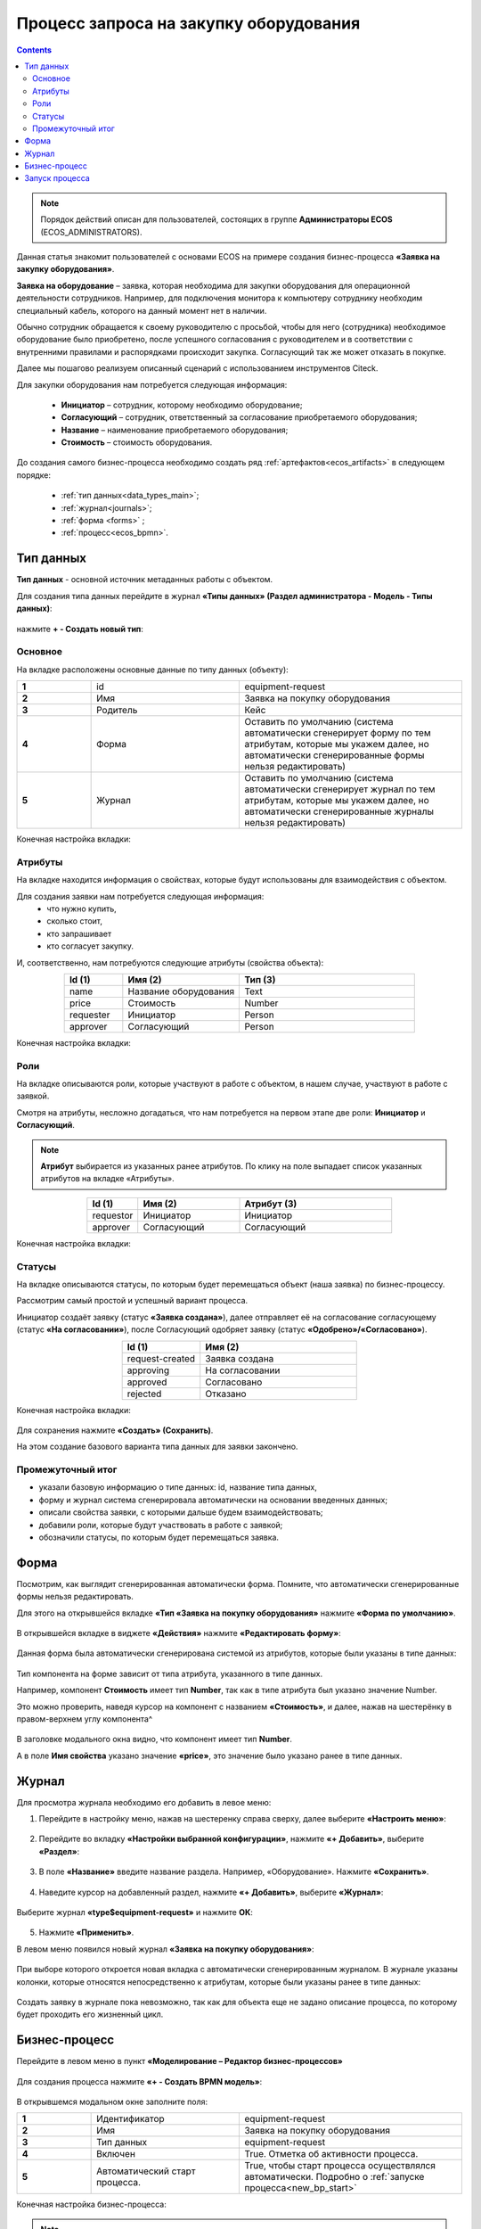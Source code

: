 Процесс запроса на закупку оборудования
=======================================

.. _sample_request:

.. contents::
		   :depth: 3

.. note::
  
  Порядок действий описан для пользователей, состоящих в группе **Администраторы ECOS** (ECOS_ADMINISTRATORS).

Данная статья знакомит пользователей с основами ECOS на примере создания бизнес-процесса **«Заявка на закупку оборудования»**.

**Заявка на оборудование** – заявка, которая необходима для закупки оборудования для операционной деятельности сотрудников. Например, для подключения монитора к компьютеру сотруднику необходим специальный кабель, которого на данный момент нет в наличии. 

Обычно сотрудник обращается к своему руководителю с просьбой, чтобы для него (сотрудника) необходимое оборудование было приобретено, после успешного согласования с руководителем и в соответствии с внутренними правилами и распорядками происходит закупка. Согласующий так же может отказать в покупке. 

Далее мы пошагово реализуем описанный сценарий с использованием инструментов Citeck.

Для закупки оборудования нам потребуется следующая информация: 

    -	**Инициатор** – сотрудник, которому необходимо оборудование; 
    -	**Согласующий** – сотрудник, ответственный за согласование приобретаемого оборудования;
    -	**Название** – наименование приобретаемого оборудования; 
    -	**Стоимость** – стоимость оборудования.

До создания самого бизнес-процесса необходимо создать ряд :ref:`артефактов<ecos_artifacts>` в следующем порядке:

    - :ref:`тип данных<data_types_main>`;
    - :ref:`журнал<journals>`;
    - :ref:`форма <forms>` ;
    - :ref:`процесс<ecos_bpmn>`.

Тип данных
----------

.. _data_type_sample:

**Тип данных** - основной источник метаданных работы с объектом.

Для создания типа данных перейдите в журнал **«Типы данных» (Раздел администратора - Модель - Типы данных)**:

  .. image:: _static/equipment_request/type_new_1.png
       :width: 600
       :align: center

нажмите **+ - Создать новый тип**:

  .. image:: _static/equipment_request/type_new_2.png
       :width: 600
       :align: center

Основное
~~~~~~~~

На вкладке расположены основные данные по типу данных (объекту):

.. list-table:: 
      :widths: 10 20 30
      :align: center
      :class: tight-table 

      * - **1**
        - id
        - equipment-request
      * - **2**
        - Имя
        - Заявка на покупку оборудования
      * - **3**
        - Родитель
        - Кейс
      * - **4**
        - Форма
        - Оставить по умолчанию (система автоматически сгенерирует форму по тем атрибутам, которые мы укажем далее, но автоматически сгенерированные формы нельзя редактировать)
      * - **5**
        - Журнал
        - Оставить по умолчанию (система автоматически сгенерирует журнал по тем атрибутам, которые мы укажем далее, но автоматически сгенерированные журналы нельзя редактировать)

Конечная настройка вкладки:

  .. image:: _static/equipment_request/tab_1.png
       :width: 600
       :align: center

Атрибуты
~~~~~~~~

.. _sample_request_attributes:

На вкладке находится информация о свойствах, которые будут использованы для взаимодействия с объектом.

Для создания заявки нам потребуется следующая информация: 
    -	что нужно купить, 
    -	сколько стоит, 
    -	кто запрашивает 
    -	кто согласует закупку.

И, соответственно, нам потребуются следующие атрибуты (свойства объекта):

.. list-table:: 
      :widths: 10 20 30
      :header-rows: 1
      :align: center
      :class: tight-table 

      * - Id (1)
        - Имя (2)
        - Тип (3)
      * - name
        - Название оборудования
        - Text
      * - price
        - Стоимость
        - Number
      * - requester
        - Инициатор
        - Person
      * - approver
        - Согласующий
        - Person

Конечная настройка вкладки:

  .. image:: _static/equipment_request/tab_2.png
       :width: 600
       :align: center

Роли
~~~~

На вкладке описываются роли, которые участвуют в работе с объектом, в нашем случае, участвуют в работе с заявкой.  

Смотря на атрибуты, несложно догадаться, что нам потребуется на первом этапе две роли: **Инициатор** и **Согласующий**. 

.. note::

  **Атрибут** выбирается из указанных ранее атрибутов. По клику на поле выпадает список указанных атрибутов на вкладке «Атрибуты».

.. list-table:: 
      :widths: 10 20 30
      :header-rows: 1
      :align: center
      :class: tight-table 

      * - Id (1)
        - Имя (2)
        - Атрибут (3) 
      * - requestor
        - Инициатор
        - Инициатор
      * - approver
        - Согласующий
        - Согласующий


Конечная настройка вкладки:

  .. image:: _static/equipment_request/tab_3.png
       :width: 600
       :align: center


Статусы
~~~~~~~

На вкладке описываются статусы, по которым будет перемещаться объект (наша заявка) по бизнес-процессу. 

Рассмотрим самый простой и успешный вариант процесса. 

Инициатор создаёт заявку (статус **«Заявка создана»**), далее отправляет её на согласование согласующему (статус **«На согласовании»**), после Согласующий одобряет заявку (статус **«Одобрено»/«Согласовано»**). 

.. list-table:: 
      :widths: 10 20
      :header-rows: 1
      :align: center
      :class: tight-table 

      * - Id (1)
        - Имя (2)
      * - request-created
        - Заявка создана
      * - approving
        - На согласовании
      * - approved
        - Согласовано
      * - rejected
        - Отказано

Конечная настройка вкладки:

  .. image:: _static/equipment_request/tab_4.png
       :width: 600
       :align: center

Для сохранения нажмите **«Создать» (Сохранить)**. 

На этом создание базового варианта типа данных для заявки закончено. 

Промежуточный итог
~~~~~~~~~~~~~~~~~~~~~

-	указали базовую информацию о типе данных: id, название типа данных, 
- форму и журнал система сгенерировала автоматически на основании введенных данных;
-	описали свойства заявки, с которыми дальше будем взаимодействовать;
-	добавили роли, которые будут участвовать в работе с заявкой;
-	обозначили статусы, по которым будет перемещаться заявка.

Форма
------

Посмотрим, как выглядит сгенерированная автоматически форма. Помните, что автоматически сгенерированные формы нельзя редактировать.

Для этого на открывшейся вкладке **«Тип «Заявка на покупку оборудования»** нажмите **«Форма по умолчанию»**. 

  .. image:: _static/equipment_request/auto_form_1.png
       :width: 700
       :align: center

В открывшейся вкладке в виджете **«Действия»** нажмите  **«Редактировать форму»**:

  .. image:: _static/equipment_request/auto_form_2.png
       :width: 700
       :align: center

Данная форма была автоматически сгенерирована системой из атрибутов, которые были указаны в типе данных: 

  .. image:: _static/equipment_request/auto_form_3.png
       :width: 600
       :align: center

Тип компонента на форме зависит от типа атрибута, указанного в типе данных. 

Например, компонент **Стоимость** имеет тип **Number**, так как в типе атрибута был указано значение Number. 

Это можно проверить, наведя курсор на компонент с названием **«Стоимость»**, и далее, нажав на шестерёнку в правом-верхнем углу компонента^

  .. image:: _static/equipment_request/auto_form_4.png
       :width: 600
       :align: center

В заголовке модального окна видно, что компонент имеет тип **Number**. 

А в поле **Имя свойства** указано значение **«price»**, это значение было указано ранее в типе данных.

  .. image:: _static/equipment_request/auto_form_5.png
       :width: 600
       :align: center

Журнал
-------

.. _journal_to_menu:

Для просмотра журнала необходимо его добавить в левое меню:

1.	Перейдите в настройку меню, нажав на шестеренку справа сверху, далее выберите **«Настроить меню»**:

  .. image:: _static/equipment_request/menu_1.png
       :width: 600
       :align: center

2.	Перейдите во вкладку **«Настройки выбранной конфигурации»**, нажмите **«+ Добавить»**, выберите **«Раздел»**:

  .. image:: _static/equipment_request/menu_2.png
       :width: 600
       :align: center

3.	В поле **«Название»** введите название раздела. Например, «Оборудование». Нажмите **«Сохранить»**.

  .. image:: _static/equipment_request/menu_3.png
       :width: 400
       :align: center

4.	Наведите курсор на добавленный раздел, нажмите **«+ Добавить»**, выберите **«Журнал»**:

  .. image:: _static/equipment_request/menu_4.png
       :width: 600
       :align: center

Выберите журнал **«type$equipment-request»** и нажмите **ОК**:

  .. image:: _static/equipment_request/menu_5.png
       :width: 600
       :align: center

  .. image:: _static/equipment_request/menu_6.png
       :width: 600
       :align: center

5.	Нажмите **«Применить»**.

В левом меню появился новый журнал **«Заявка на покупку оборудования»**:

  .. image:: _static/equipment_request/menu_7.png
       :width: 200
       :align: center

При выборе которого откроется новая вкладка с автоматически сгенерированным журналом. В журнале указаны колонки, которые относятся непосредственно к атрибутам, которые были указаны ранее в типе данных:

  .. image:: _static/equipment_request/journal_1.png
       :width: 600
       :align: center

Создать заявку в журнале пока невозможно, так как для объекта еще не задано описание процесса, по которому будет проходить его жизненный цикл.

Бизнес-процесс
----------------

.. _bp_sample:

Перейдите в левом меню в пункт **«Моделирование – Редактор бизнес-процессов»**

  .. image:: _static/equipment_request/bp_new.png
       :width: 600
       :align: center

Для создания процесса нажмите **«+ - Создать BPMN модель»**:

  .. image:: _static/equipment_request/bp_new_1.png
       :width: 600
       :align: center

В открывшемся модальном окне заполните поля:

.. list-table:: 
      :widths: 10 20 30
      :align: center
      :class: tight-table 

      * - **1**
        - Идентификатор
        - equipment-request
      * - **2**
        - Имя
        - Заявка на покупку оборудования
      * - **3**
        - Тип данных
        - equipment-request
      * - **4**
        - Включен
        - True. Отметка об активности процесса.
      * - **5**
        - Автоматический старт процесса. 
        - True, чтобы старт процесса осуществлялся автоматически. Подробно о :ref:`запуске процесса<new_bp_start>`

Конечная настройка бизнес-процесса:

  .. image:: _static/equipment_request/bp_new_2.png
       :width: 600
       :align: center

.. note::

  Обязательно выставите чекбоксы **Включен (4)** и **Автоматический старт процесса (5)**

Нажмите **«Сохранить»**.

Далее необходимо описать схему процесса в :ref:`редакторе бизнес-процессов<editor_bpmn>`.

Для перехода к редактору разверните раздел **«По умолчанию»**, наведите курсор на созданный процесс и нажмите:

  .. image:: _static/equipment_request/bp_new_3.png
       :width: 600
       :align: center

Откроется **конструктор бизнес-процесса**:

  .. image:: _static/equipment_request/modeller.png
       :width: 600
       :align: center

Процесс прохождения заявки опишем следующим образом:

**Создать заявку -> Отправить на согласование -> Согласовать/Отклонить заявку**

1.	Автоматически на схему добавляется компонент, который отвечает за начало процесса (:ref:`Start event <bpmn_events>`). 

**Start event компонент** слушает систему и ждёт, когда в систему постучится запрос на создание нового объекта с нужным нам типом данных.

Выделите **Start Event компонент** - рядом с компонентом расположено контекстное меню, с помощью которого в процесс можно добавлять новые элементы, связи между элементами, или редактировать текущий элемент. 

  .. image:: _static/equipment_request/start_event.png
       :width: 200
       :align: center

2.	Теперь нужно добавить новый элемент, но какой? 

Сразу после создания заявки, она должна получить статус **«Заявка создана»** - нажмите на элемент :ref:`Set status<set_status>` в контекстном меню: 

  .. image:: _static/equipment_request/set_status.png
       :width: 200
       :align: center

Справа от области для схемы появляются настройки добавленного компонента, где необходимо указать **имя (1)** и **cтатус (2)**, который будет присвоен объекту на данном этапе.

Укажите имя **Статус «Заявка создана»**. В поле **«Статус»** выберите вариант **Заявка создана**.

  .. image:: _static/equipment_request/set_status_prop.png
       :width: 300
       :align: center

3.	Когда заявка создана, нужно проверить всё содержимое заявки, а после проверки отправить на согласование. 

Для этого необходимо создать задачу для пользователя - в контекстном меню нажмите на компонент **«Task»**:

  .. image:: _static/equipment_request/User_task_1.png
       :width: 300
       :align: center

Но данный компонент не подходит, и необходимо изменить его тип с «Task» на :ref:`User task<user_task>`. Для этого нажмите на гаечный ключ и выберите вариант **«User task»**:

  .. image:: _static/equipment_request/User_task_2.png
       :width: 400
       :align: center

Далее нужно правильно настроить задачу для пользователя, укажите в форме:

  -	Имя - **На согласование**, 
  -	Реципиент - **Инициатор**
  
  .. image:: _static/equipment_request/User_task_prop.png
       :width: 300
       :align: center

.. note::

  **Форму к задаче** можно не создавать, и, соответственно, не выбирать.

  Простая форма к задаче может быть создана автоматически - будут отображены только кнопки, настроенные в **Результате задачи**. 

.. image:: _static/equipment_request/form_common.png
      :width: 300
      :align: center

**Приоритет** по умолчанию заполнен как **Средний**.

Далее заполните список **«Результаты задачи»** следующими значениями:

  -	Идентификатор – **ToApprove**
  -	Название – **На согласование**

    .. image:: _static/equipment_request/form_to_approve_5.png
       :width: 400
       :align: center

4.	Задача создана и после отправки на согласование необходимо изменить статус задачи на **«На согласовании»**. Для этого повторяем действия первой смены статуса (пункт 2):

  -	Нажмите в контекстном меню на иконку **Set Status**

  .. image:: _static/equipment_request/set_status_2.png
       :width: 400
       :align: center  

  -	Укажите в поле «Имя» **Статус «На согласовании»**. 
  -	В поле «Статус» выберите вариант **На согласовании**.

  .. image:: _static/equipment_request/set_status_2_prop.png
       :width: 400
       :align: center

5.	Далее необходимо создать аналогичную задачу только уже для согласующего:

  -	Добавьте при помощи контекстного меню компонент **Task**

  .. image:: _static/equipment_request/User_task_3.png
       :width: 400
       :align: center

  -	Измените тип компонента с **Task** на **User Task**:

  .. image:: _static/equipment_request/User_task_4.png
       :width: 500
       :align: center

  -	Поле **«Имя»** - **На согласовании согласующим**, 
  -	Поле **«Реципиенты»** - **Согласующий**. 

  .. image:: _static/equipment_request/User_task_2_prop.png
       :width: 300
       :align: center

.. _approve_form_bpmn:

.. note::

  **Форму к задаче** можно не создавать, но для ознакомления с функционалом системы сделаем это.

**Формы для задач** обычно состоят из комментариев и кнопок, которые обозначают результат выполнения задачи.

В данном случае не нужен комментарий, на текущем этапе достаточно одной кнопки, которая будет отвечать за исход задачи **«На согласование»**. 

Для этого следует выполнить следующие действия:

  -	На панели настроек компонента **User Task** под полем **«Форма задачи»** нажмите кнопку **«Выбрать»**:

  .. image:: _static/equipment_request/form_common_1.png
       :width: 300
       :align: center

 -	В верхней части нажмите **«Создать»**, выберите вариант **«Создать форму»**:

   .. image:: _static/equipment_request/form_common_2.png
       :width: 600
       :align: center

  -	Заполните поля следующими данными:

    -	Идентификатор формы - **«equipment-request-approve-form»**
    -	Название формы – **«Форма согласования заявки на покупку оборудования»**

  -	Нажмите кнопку **«Редактировать форму»**:

   .. image:: _static/equipment_request/request_approve_1.png
       :width: 600
       :align: center

  -	Удалите текстовый компонент с именем **«Название»**

   .. image:: _static/equipment_request/form_common_3_1.png
       :width: 600
       :align: center

 -	На кнопке **«Создать»** нажмите на кнопку редактирования (шестерёнка):

   .. image:: _static/equipment_request/form_common_4_1.png
       :width: 600
       :align: center

  -	В поле **«Имя свойства»** введите значение **outcome_Approve**

    -	В данном случае приставка **«outcome»** используется как обозначение, что кнопка отвечает за один из вариантов исхода выполнения задачи
    -	**Approve** выступает в роли Идентификатора исхода задачи

  -	В поле **«Название»** поля введите значение **«Согласовать»**

  -	Нажмите кнопку **«Сохранить»**

   .. image:: _static/equipment_request/request_approve_2.png
       :width: 600
       :align: center

 -	На кнопке **«Отменить»** нажмите на кнопку редактирования (шестерёнка)

    .. image:: _static/equipment_request/request_approve_6.png
       :width: 600
       :align: center

    -	В поле **«Имя свойства»** введите значение **outcome_Reject**
    -	В поле **«Название поля»** введите значение **Отказать**
    -	В поле **«Действие»** выставите значение **Submit**

    .. image:: _static/equipment_request/request_approve_7.png
       :width: 600
       :align: center

 -	Нажмите кнопку **«Сохранить»**:

   .. image:: _static/equipment_request/request_approve_3.png
       :width: 600
       :align: center

 -	Нажмите кнопку **«Сохранить»**:

    .. image:: _static/equipment_request/request_approve_4.png
       :width: 600
       :align: center
 
 -	Выберите создаю форму.

-	**Приоритет** по умолчанию заполнен как **Средний**.
- Вернувшись к компоненту **User Task**, заполните список **«Результаты задачи»** следующими значениями

  -	Идентификатор – **Approve**, Название – **Согласовать**
  - Идентификатор – **Reject**, Название – **Отказать**

    .. image:: _static/equipment_request/request_approve_5.png
       :width: 400
       :align: center

1. После согласования Согласующим задача должна завершиться, но исходов у процесса два – покупка согласована, или в покупке отказано, потому поставим следующий компонентом разветвитель - :ref:`Gateway <gateways>`

**Gateway компонент** отвечает за разветвление маршрутов и за слияние потоков. Для его добавления необходимо нажать на соответствующую иконку в контекстном меню или на панели слева (но в этом случае придётся самостоятельно проставлять связи их направления):

    .. image:: _static/equipment_request/gateway_1.png
       :width: 500
       :align: center

|

    .. image:: _static/equipment_request/gateway_2.png
       :width: 500
       :align: center

7. После **Gateway** необходимо поставить 2 компонента смены статуса на **«Согласовано»/ «Отказано»**. Для этого повторяем действия первой смены статуса (пункт 2):

  -	У компонента **Gateway** нажмите в контекстном меню на иконку **Set Status**

  .. image:: _static/equipment_request/set_status_3.png
       :width: 500
       :align: center  

  -	Укажите в поле **«Имя»** **Статус «Согласовано»**. 
  -	В поле **«Статус»** выберите вариант **Согласовано**.

  .. image:: _static/equipment_request/set_status_3_prop.png
       :width: 300
       :align: center

  -	У компонента **Gateway** нажмите в контекстном меню на иконку **Set Status**
  - Укажите в поле **«Имя»** **Статус «Отказано»**. 
  -	В поле **«Статус»** выберите вариант **Отказано**.

  .. image:: _static/equipment_request/set_status_4_prop.png
       :width: 300
       :align: center

8.	Так как из Gateway, потенциально, может быть несколько потоков, то система умеет определять по какому потоку нужно идти при помощи вариантов исхода (исходы настраиваются при помощи кнопок на форме и стрелок, выходящих из компонента Gateway). 

Для настройки выберите «стрелку» (отдельный компонент **Sequence Flow**, который отвечает не только за визуализацию направления). 

Для потока **«Согласовано»**:

  .. image:: _static/equipment_request/Sequence_Flow_1.png
       :width: 500
       :align: center

  -	Укажите имя **Согласовано**. 
  -	В поле **«Тип условия»** выберите вариант **Исходящий**.
  -	В появившемся поле **«Исходящий»** выбрать вариант **На согласовании согласующим - Согласовать**. Варианты автоматически генерируются из двух частей: первая – название задачи (поле Имя), вторая – название результатов задач.

  .. image:: _static/equipment_request/Sequence_Flow_2.png
       :width: 300
       :align: center

Для потока **«Отказано»**:

  .. image:: _static/equipment_request/Sequence_Flow_3.png
       :width: 500
       :align: center

  -	Укажите имя **Отказан**. 
  -	В поле **«Тип условия»** выберите вариант **Исходящи**.
  -	В появившемся поле **«Исходящий»** выбрать вариант **На согласовании согласующим - Отказать**. 

  .. image:: _static/equipment_request/Sequence_Flow_4.png
       :width: 300
       :align: center


9.	Дальше необходимо добавить компонент, который будет означать, что процесс закончен. Для этого в контекстном меню компонентов **«Статус «Согласовано»** и **«Статус «Отказано»** нужно нажать на иконку :ref:`End event<bpmn_events>` компонента.

  .. image:: _static/equipment_request/end_event_1.png
       :width: 500
       :align: center

Так же для второго выхода gateway добавим **End Event компонент**. 

Теперь процесс можно сохранить и опубликовать, нажав:

  .. image:: _static/equipment_request/publish.png
       :width: 600
       :align: center

Принятие решений по заявке можно упростить - создать таблицу принятия решений и встроить ее в процесс. См. :ref:`подробно<sample_request_dmn>`

Запуск процесса
-----------------

После того, как создан Тип данных, Журнал, Форма и Бизнес-процесс, можно проверить, как процесс работает.

Создайте 2 пользователей с именами **requestor** и **approver**, как написано в :ref:`инструкции<demo_user>`. Список созданных пользователей:

  .. image:: _static/equipment_request/users.png
       :width: 600
       :align: center

Зайдите под **requestor**:

В левом меню выберите **«Запрос на оборудование»**. Откроется журнал, где нет записей. Для создания нового объекта (заявки на покупку оборудования). нажмите на **«+»**:

  .. image:: _static/equipment_request/new_request_1.png
       :width: 600
       :align: center

Заполните поля соответствующими данными. Например:

-	Название оборудование – **HDMI кабель**
-	Стоимость - **500**
-	Инициатор – **Инициатор  (requestor)**
-	Согласующий – **Согласующий (approver)**

И нажмите **«Сохранить»**.

  .. image:: _static/equipment_request/new_request_2.png
       :width: 400
       :align: center

Создана первая заявка в статусе **«Заявка создана»**,  и далее проведем ее по нашему бизнес-процессу. 

В виджете **«Мои задачи»** нажмите кнопку **«Отправить на согласование».** 

  .. image:: _static/equipment_request/new_request_3.png
       :width: 600
       :align: center

После выполнения задачи заявка перейдёт в статус **«На согласовании»** и на Согласующего (approver) будет назначена задача - **Согласование**. 

Зайдите под **approver**:

В левом меню перейдите в **Активные задачи**, откройте задачу, нажав:

  .. image:: _static/equipment_request/new_request_4.png
       :width: 800
       :align: center

Для согласования в виджете **«Мои задачи»** нажмите кнопку **«Согласовать»**:

  .. image:: _static/equipment_request/new_request_5.png
       :width: 600
       :align: center

После выполнения задачи заявка перейдёт в статус **«Согласовано»**.

Поздравляю, первая заявка прошла полный процесс, который был только что создан Вами.
